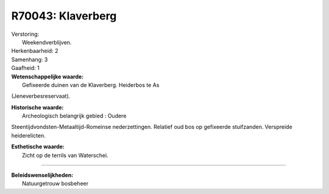 R70043: Klaverberg
==================

| Verstoring:
|  Weekendverblijven.

| Herkenbaarheid: 2

| Samenhang: 3

| Gaafheid: 1

| **Wetenschappelijke waarde:**
|  Gefixeerde duinen van de Klaverberg. Heiderbos te As
(Jeneverbesreservaat).

| **Historische waarde:**
|  Archeologisch belangrijk gebied : Oudere
Steentijdvondsten-Metaaltijd-Romeinse nederzettingen. Relatief oud bos
op gefixeerde stuifzanden. Verspreide heiderelicten.

| **Esthetische waarde:**
|  Zicht op de terrils van Waterschei.

--------------

| **Beleidswenselijkheden:**
|  Natuurgetrouw bosbeheer
